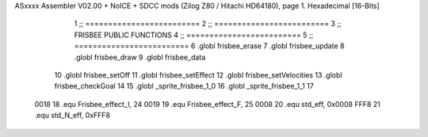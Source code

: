 ASxxxx Assembler V02.00 + NoICE + SDCC mods  (Zilog Z80 / Hitachi HD64180), page 1.
Hexadecimal [16-Bits]



                              1 ;; =========================
                              2 ;; =========================
                              3 ;; FRISBEE PUBLIC FUNCTIONS
                              4 ;; =========================
                              5 ;; =========================
                              6 .globl frisbee_erase
                              7 .globl frisbee_update
                              8 .globl frisbee_draw
                              9 .globl frisbee_data
                             10 .globl frisbee_setOff
                             11 .globl frisbee_setEffect
                             12 .globl frisbee_setVelocities
                             13 .globl frisbee_checkGoal
                             14 
                             15 .globl _sprite_frisbee_1_0
                             16 .globl _sprite_frisbee_1_1
                             17 	
                     0018    18 .equ Frisbee_effect_I, 24
                     0019    19 .equ Frisbee_effect_F, 25
                     0008    20 .equ std_eff, 0x0008
                     FFF8    21 .equ std_N_eff, 0xFFF8

